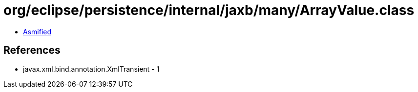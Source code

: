 = org/eclipse/persistence/internal/jaxb/many/ArrayValue.class

 - link:ArrayValue-asmified.java[Asmified]

== References

 - javax.xml.bind.annotation.XmlTransient - 1
